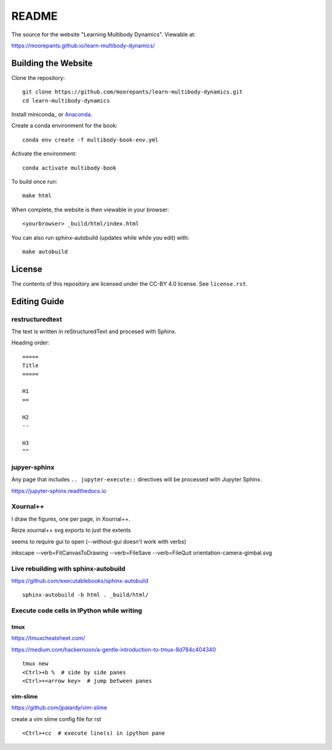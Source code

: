 ======
README
======

The source for the website "Learning Multibody Dynamics". Viewable at:

https://moorepants.github.io/learn-multibody-dynamics/

Building the Website
====================

Clone the repository::

   git clone https://github.com/moorepants/learn-multibody-dynamics.git
   cd learn-multibody-dynamics

Install miniconda_ or Anaconda_.

.. _minconda: https://docs.conda.io/en/latest/miniconda.html
.. _Anaconda: https://www.anaconda.com/products/individual

Create a conda environment for the book::

   conda env create -f multibody-book-env.yml

Activate the environment::

   conda activate multibody-book

To build once run::

   make html

When complete, the website is then viewable in your browser::

   <yourbrowser> _build/html/index.html

You can also run sphinx-autobuild (updates while while you edit) with::

   make autobuild

License
=======

The contents of this repository are licensed under the CC-BY 4.0 license. See
``license.rst``.

Editing Guide
=============

restructuredtext
----------------

The text is written in reStructuredText and procesed with Sphinx.

Heading order::

   =====
   Title
   =====

   H1
   ==

   H2
   --

   H3
   ^^

jupyer-sphinx
-------------

Any page that includes ``.. jupyter-execute::`` directives will be processed
with Jupyter Sphinx.

https://jupyter-sphinx.readthedocs.io

Xournal++
---------

I draw the figures, one per page, in Xournal++.

Reize xournal++ svg exports to just the extents

seems to require gui to open (--without-gui doesn't work with verbs)

inkscape --verb=FitCanvasToDrawing --verb=FileSave --verb=FileQuit orientation-camera-gimbal.svg

Live rebuilding with sphinx-autobuild
-------------------------------------

https://github.com/executablebooks/sphinx-autobuild

::

   sphinx-autobuild -b html . _build/html/

Execute code cells in IPython while writing
-------------------------------------------

tmux
^^^^

https://tmuxcheatsheet.com/

https://medium.com/hackernoon/a-gentle-introduction-to-tmux-8d784c404340

::

   tmux new
   <Ctrl>+b %  # side by side panes
   <Ctrl>+<arrow key>  # jump between panes

vim-slime
^^^^^^^^^

https://github.com/jpalardy/vim-slime

create a vim slime config file for rst

::

   <Ctrl>+cc  # execute line(s) in ipython pane
